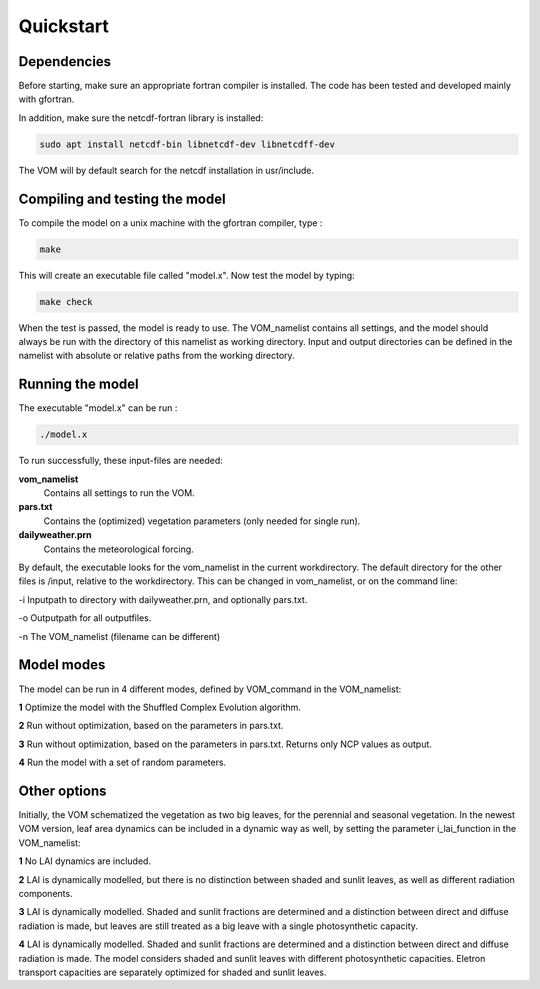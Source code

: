 Quickstart
===============================

Dependencies
--------------------------------
Before starting, make sure an appropriate fortran compiler is installed. The code has been tested and developed mainly with gfortran.

In addition, make sure the netcdf-fortran library is installed:

.. code-block:: bash 

    sudo apt install netcdf-bin libnetcdf-dev libnetcdff-dev

The VOM will by default search for the netcdf installation in usr/include. 


Compiling and testing the model
--------------------------------

To compile the model on a unix machine with
the gfortran compiler, type :

.. code-block:: bash 

    make

This will create an executable file called "model.x". Now test the model
by typing:

.. code-block:: bash

    make check

When the test is passed, the model is ready to use. The VOM_namelist contains all settings,
and the model should always be run with the directory of this namelist as working directory. Input and output directories can be defined in the namelist with absolute or relative paths from the working directory. 

Running the model
-----------------
The executable "model.x" can be run : 

.. code-block:: bash

    ./model.x

To run successfully, these input-files are needed:

**vom_namelist** 
    Contains all settings to run the VOM.

**pars.txt**
    Contains the (optimized) vegetation parameters (only needed for single run).

**dailyweather.prn**
    Contains the meteorological forcing.

By default, the executable looks for the vom_namelist in the current workdirectory. The default directory for the other files is /input, relative to the workdirectory. 
This can be changed in vom_namelist, or on the command line:

-i Inputpath to directory with dailyweather.prn, and optionally pars.txt. 

-o Outputpath for all outputfiles.

-n The VOM_namelist (filename can be different)



Model modes
-----------------
The model can be run in 4 different modes, defined by VOM_command in the VOM_namelist:

**1** 	Optimize the model with the Shuffled Complex Evolution algorithm.

**2**   Run without optimization, based on the parameters in pars.txt.

**3**   Run without optimization, based on the parameters in pars.txt. Returns only NCP values as output.

**4** 	Run the model with a set of random parameters.


Other options
-----------------
Initially, the VOM schematized the vegetation as two big leaves, for the perennial and seasonal vegetation. In the newest VOM version, leaf area dynamics can be included in a dynamic way as well, by setting the parameter i_lai_function in the VOM_namelist:

**1** 	No LAI dynamics are included.

**2**   LAI is dynamically modelled, but there is no distinction between shaded and sunlit leaves, as well as different radiation components.

**3**   LAI is dynamically modelled. Shaded and sunlit fractions are determined and a distinction between direct and diffuse radiation is made, but leaves are still treated as a big leave with a single photosynthetic capacity. 

**4**   LAI is dynamically modelled. Shaded and sunlit fractions are determined and a distinction between direct and diffuse radiation is made. The model considers shaded and sunlit leaves with different photosynthetic capacities. Eletron transport capacities are separately optimized for shaded and sunlit leaves. 










